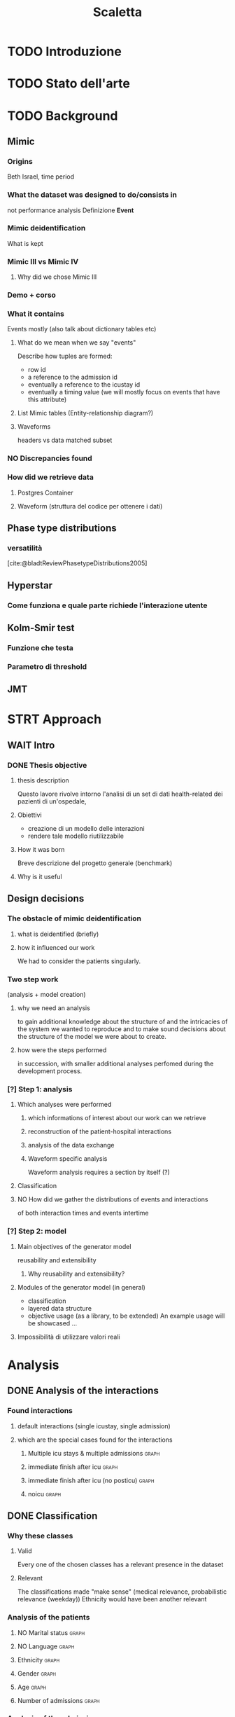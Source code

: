# -*- eval: (flyspell-mode 0) -*-
#+title: Scaletta
* TODO Introduzione
* TODO Stato dell'arte
* TODO Background
** Mimic
*** Origins
Beth Israel, time period
*** What the dataset was designed to do/consists in
not performance analysis
Definizione *Event*
*** Mimic deidentification
What is kept
*** Mimic III vs Mimic IV
**** Why did we chose Mimic III
*** Demo + corso
*** What it contains
Events mostly (also talk about dictionary tables etc)
**** What do we mean when we say "events"
Describe how tuples are formed:
- row id
- a reference to the admission id
- eventually a reference to the icustay id
- eventually a timing value (we will mostly focus on events that have this attribute)
**** List Mimic tables (Entity-relationship diagram?)
**** Waveforms
headers vs data
matched subset
*** NO Discrepancies found
*** How did we retrieve data
**** Postgres Container
**** Waveform (struttura del codice per ottenere i dati)
** Phase type distributions
*** versatilità
[cite:@bladtReviewPhasetypeDistributions2005]
** Hyperstar
*** Come funziona e quale parte richiede l'interazione utente
** Kolm-Smir test
*** Funzione che testa
*** Parametro di threshold
** JMT

* STRT Approach
** WAIT Intro
*** DONE Thesis objective
**** thesis description
Questo lavore rivolve intorno l'analisi di un set di dati health-related dei pazienti di un'ospedale,
**** Obiettivi
- creazione di un modello delle interazioni
- rendere tale modello riutilizzabile
**** How it was born
Breve descrizione del progetto generale (benchmark)

**** Why is it useful

** Design decisions
*** The obstacle of mimic deidentification
**** what is deidentified (briefly)
**** how it influenced our work
We had to consider the patients singularly.

*** Two step work
(analysis + model creation)
**** why we need an analysis
to gain additional knowledge about the structure of and the intricacies of the system we wanted to reproduce and to make sound decisions about the structure of the model we were about to create.
**** how were the steps performed
in succession, with smaller additional analyses perfomed during the development process.
*** [?] Step 1: analysis
**** Which analyses were performed
***** which informations of interest about our work can we retrieve
***** reconstruction of the patient-hospital interactions
***** analysis of the data exchange
***** Waveform specific analysis
Waveform analysis requires a section by itself (?)
**** Classification
**** NO How did we gather the distributions of events and interactions
of both interaction times and events intertime
*** [?] Step 2: model
**** Main objectives of the generator model
reusability and extensibility
***** Why reusability and extensibility?
**** Modules of the generator model (in general)
- classification
- layered data structure
- objective usage (as a library, to be extended)
  An example usage will be showcased ...
**** Impossibilità di utilizzare valori reali

* Analysis
** DONE Analysis of the interactions
*** Found interactions
**** default interactions (single icustay, single admission)
**** which are the special cases found for the interactions
***** Multiple icu stays & multiple admissions :graph:
***** immediate finish after icu :graph:
***** immediate finish after icu (no posticu) :graph:
***** noicu :graph:

** DONE Classification
*** Why these classes
**** Valid
Every one of the chosen classes has a relevant presence in the dataset
**** Relevant
The classifications made "make sense" (medical relevance, probabilistic relevance (weekday))
Ethnicity would have been another relevant
*** Analysis of the patients
**** NO Marital status :graph:
**** NO Language :graph:
**** Ethnicity :graph:
**** Gender :graph:
**** Age :graph:
**** Number of admissions :graph:
*** Analysis of the admissions
** DONE Distribution fitting the interactions
*** Quale distribuzione abbiamo scelto
** Distribution fitting the events
*** Intro
- classi
- procedura standard (con esponenziale)
*** Analisi per tipologia d'evento
**** Confronto con l'esponenziale
**** Metodologia
metodologia standard + tabella
***** Casi particolari
** Distribution fitting the Waveforms
** NO Evaluation of the classification made

* Simulator development
- ripeti obiettivi:
  - granularità
  - adaptability

** Scelte strutturali
- Layered Structure
- Classi e distribuzioni intercambiabili
  - Avere quanti meno hard requirements sulle classi e sulle distribuzioni possibili
  - "una soluzione che permetta una facile sostituzione delle classi"
- Manager di configurazione
Centralize the configuration

*** Diagramma UML ad alto livello
Classi principali + classificazione

*** [?] Utilizzo previsto
- Override (in linea con adaptability)
- Uso su vari livelli per adattare (in linea con granularity)

** Implementazione

*** Software design choices

**** Librerie usate
- quella per generare le distribuzioni phase type (ciw)
- quella per generare le distribuzioni esponenziali (numpy)

**** Uso come libreria
Copre bene gli utilizzi previsti
In linea con un linguaggio interpretato e interattivo come python
Ci si aspetta che l'utente faccia l'override delle classi che vuole modificare.

*** Architettura specifica

**** Diagramma UML
tutte le classi + metodi usati.
Aggiunta del modulo utilities per raccogliere le funzioni utilizzate per la lettura dei file di configurazione e la generazione degli eventi

**** Sequence diagram

**** Requirements
- che le classi nei file siano le stesse descritte dalle enum

** Use case
- JMT
*** Reference example
Valori scelti
*** Code structure
*** Results


* TODO Future Work
** Include values other than timings
** Clustering
[[file:analysis.org::*Choosing the classes][Choosing the classes]]
C'è da modificare anche le classi nel generatore (LIMITAZIONE). Potremmo passare una sola classe per livello (anziché admissionclass+userclass)?
